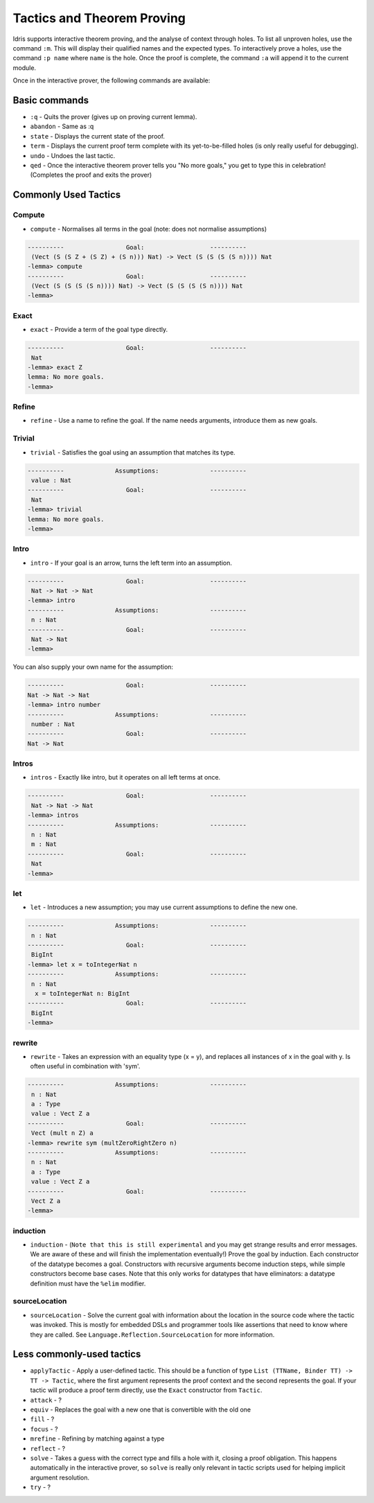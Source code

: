 ***************************
Tactics and Theorem Proving
***************************

Idris supports interactive theorem proving, and the analyse of context
through holes.  To list all unproven holes, use the command ``:m``.
This will display their qualified names and the expected types. To
interactively prove a holes, use the command ``:p name`` where ``name``
is the hole. Once the proof is complete, the command ``:a`` will append
it to the current module.

Once in the interactive prover, the following commands are available:

Basic commands
==============

-  ``:q`` - Quits the prover (gives up on proving current lemma).
-  ``abandon`` - Same as :q
-  ``state`` - Displays the current state of the proof.
-  ``term`` - Displays the current proof term complete with its
   yet-to-be-filled holes (is only really useful for debugging).
-  ``undo`` - Undoes the last tactic.
-  ``qed`` - Once the interactive theorem prover tells you "No more
   goals," you get to type this in celebration! (Completes the proof and
   exits the prover)

Commonly Used Tactics
=====================

Compute
-------

-  ``compute`` - Normalises all terms in the goal (note: does not
   normalise assumptions)

.. code-block:: none

    ----------                 Goal:                  ----------
     (Vect (S (S Z + (S Z) + (S n))) Nat) -> Vect (S (S (S (S n)))) Nat
    -lemma> compute
    ----------                 Goal:                  ----------
     (Vect (S (S (S (S n)))) Nat) -> Vect (S (S (S (S n)))) Nat
    -lemma>

Exact
-----

-  ``exact`` - Provide a term of the goal type directly.

.. code-block:: none

    ----------                 Goal:                  ----------
     Nat
    -lemma> exact Z
    lemma: No more goals.
    -lemma>

Refine
------

-  ``refine`` - Use a name to refine the goal. If the name needs
   arguments, introduce them as new goals.

Trivial
-------

-  ``trivial`` - Satisfies the goal using an assumption that matches its
   type.

.. code-block:: none

    ----------              Assumptions:              ----------
     value : Nat
    ----------                 Goal:                  ----------
     Nat
    -lemma> trivial
    lemma: No more goals.
    -lemma>

Intro
-----

-  ``intro`` - If your goal is an arrow, turns the left term into an
   assumption.

.. code-block:: none

    ----------                 Goal:                  ----------
     Nat -> Nat -> Nat
    -lemma> intro
    ----------              Assumptions:              ----------
     n : Nat
    ----------                 Goal:                  ----------
     Nat -> Nat
    -lemma>

You can also supply your own name for the assumption:

.. code-block:: none

    ----------                 Goal:                  ----------
    Nat -> Nat -> Nat
    -lemma> intro number
    ----------              Assumptions:              ----------
     number : Nat
    ----------                 Goal:                  ----------
    Nat -> Nat


Intros
------

-  ``intros`` - Exactly like intro, but it operates on all left terms at
   once.

.. code-block:: none

    ----------                 Goal:                  ----------
     Nat -> Nat -> Nat
    -lemma> intros
    ----------              Assumptions:              ----------
     n : Nat
     m : Nat
    ----------                 Goal:                  ----------
     Nat
    -lemma>

let
---

-  ``let`` - Introduces a new assumption; you may use current
   assumptions to define the new one.

.. code-block:: none

    ----------              Assumptions:              ----------
     n : Nat
    ----------                 Goal:                  ----------
     BigInt
    -lemma> let x = toIntegerNat n
    ----------              Assumptions:              ----------
     n : Nat
      x = toIntegerNat n: BigInt
    ----------                 Goal:                  ----------
     BigInt
    -lemma>

rewrite
-------

-  ``rewrite`` - Takes an expression with an equality type (x = y), and
   replaces all instances of x in the goal with y. Is often useful in
   combination with 'sym'.

.. code-block:: none

    ----------              Assumptions:              ----------
     n : Nat
     a : Type
     value : Vect Z a
    ----------                 Goal:                  ----------
     Vect (mult n Z) a
    -lemma> rewrite sym (multZeroRightZero n)
    ----------              Assumptions:              ----------
     n : Nat
     a : Type
     value : Vect Z a
    ----------                 Goal:                  ----------
     Vect Z a
    -lemma>

induction
---------

-  ``induction`` - (``Note that this is still experimental`` and you may
   get strange results and error messages. We are aware of these and
   will finish the implementation eventually!) Prove the goal by
   induction. Each constructor of the datatype becomes a goal.
   Constructors with recursive arguments become induction steps, while
   simple constructors become base cases. Note that this only works for
   datatypes that have eliminators: a datatype definition must have the
   ``%elim`` modifier.


sourceLocation
--------------

-  ``sourceLocation`` - Solve the current goal with information about
   the location in the source code where the tactic was invoked. This is
   mostly for embedded DSLs and programmer tools like assertions that
   need to know where they are called. See
   ``Language.Reflection.SourceLocation`` for more information.

Less commonly-used tactics
==========================

-  ``applyTactic`` - Apply a user-defined tactic. This should be a
   function of type ``List (TTName, Binder TT) -> TT -> Tactic``, where
   the first argument represents the proof context and the second
   represents the goal. If your tactic will produce a proof term
   directly, use the ``Exact`` constructor from ``Tactic``.
-  ``attack`` - ?
-  ``equiv`` - Replaces the goal with a new one that is convertible with
   the old one
-  ``fill`` - ?
-  ``focus`` - ?
-  ``mrefine`` - Refining by matching against a type
-  ``reflect`` - ?
-  ``solve`` - Takes a guess with the correct type and fills a hole with
   it, closing a proof obligation. This happens automatically in the
   interactive prover, so ``solve`` is really only relevant in tactic
   scripts used for helping implicit argument resolution.
-  ``try`` - ?
